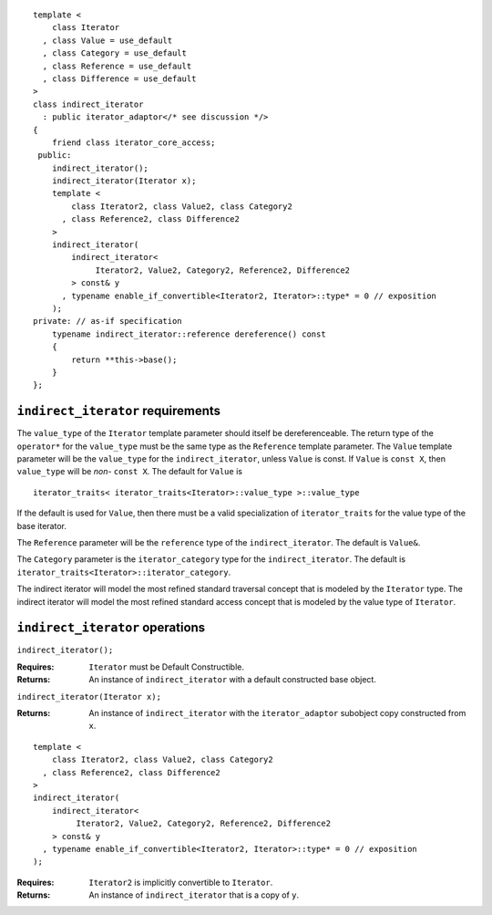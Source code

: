 ::

  template <
      class Iterator
    , class Value = use_default
    , class Category = use_default
    , class Reference = use_default
    , class Difference = use_default
  >
  class indirect_iterator
    : public iterator_adaptor</* see discussion */>
  {
      friend class iterator_core_access;
   public:
      indirect_iterator();
      indirect_iterator(Iterator x);
      template <
          class Iterator2, class Value2, class Category2
        , class Reference2, class Difference2
      >
      indirect_iterator(
          indirect_iterator<
               Iterator2, Value2, Category2, Reference2, Difference2
          > const& y
        , typename enable_if_convertible<Iterator2, Iterator>::type* = 0 // exposition
      );
  private: // as-if specification
      typename indirect_iterator::reference dereference() const
      {
          return **this->base();
      }
  };

``indirect_iterator`` requirements
..................................

The ``value_type`` of the ``Iterator`` template parameter should
itself be dereferenceable. The return type of the ``operator*`` for
the ``value_type`` must be the same type as the ``Reference`` template
parameter. The ``Value`` template parameter will be the ``value_type``
for the ``indirect_iterator``, unless ``Value`` is const. If ``Value``
is ``const X``, then ``value_type`` will be *non-* ``const X``.  The
default for ``Value`` is

::

  iterator_traits< iterator_traits<Iterator>::value_type >::value_type

If the default is used for ``Value``, then there must be a valid
specialization of ``iterator_traits`` for the value type of the base
iterator.

The ``Reference`` parameter will be the ``reference`` type of the
``indirect_iterator``. The default is ``Value&``.

The ``Category`` parameter is the ``iterator_category`` type for the
``indirect_iterator``. The default is 
``iterator_traits<Iterator>::iterator_category``.

The indirect iterator will model the most refined standard traversal
concept that is modeled by the ``Iterator`` type.  The indirect
iterator will model the most refined standard access concept that is
modeled by the value type of ``Iterator``.


``indirect_iterator`` operations
................................

``indirect_iterator();``

:Requires: ``Iterator`` must be Default Constructible.
:Returns: An instance of ``indirect_iterator`` with
    a default constructed base object.


``indirect_iterator(Iterator x);``

:Returns: An instance of ``indirect_iterator`` with
    the ``iterator_adaptor`` subobject copy constructed from ``x``.

::

  template <
      class Iterator2, class Value2, class Category2
    , class Reference2, class Difference2
  >
  indirect_iterator(
      indirect_iterator<
           Iterator2, Value2, Category2, Reference2, Difference2
      > const& y
    , typename enable_if_convertible<Iterator2, Iterator>::type* = 0 // exposition
  );

:Requires: ``Iterator2`` is implicitly convertible to ``Iterator``.
:Returns: An instance of ``indirect_iterator`` that is a copy of ``y``.


